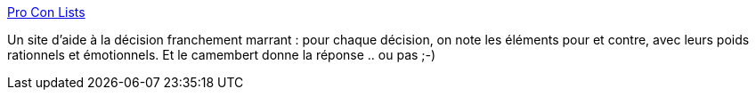 :jbake-type: post
:jbake-status: published
:jbake-title: Pro Con Lists
:jbake-tags: productivité,online,web2.0,comparison,_mois_mars,_année_2010
:jbake-date: 2010-03-02
:jbake-depth: ../
:jbake-uri: shaarli/1267520777000.adoc
:jbake-source: https://nicolas-delsaux.hd.free.fr/Shaarli?searchterm=http%3A%2F%2Fwww.proconlists.com%2F&searchtags=productivit%C3%A9+online+web2.0+comparison+_mois_mars+_ann%C3%A9e_2010
:jbake-style: shaarli

http://www.proconlists.com/[Pro Con Lists]

Un site d'aide à la décision franchement marrant : pour chaque décision, on note les éléments pour et contre, avec leurs poids rationnels et émotionnels. Et le camembert donne la réponse .. ou pas ;-)
